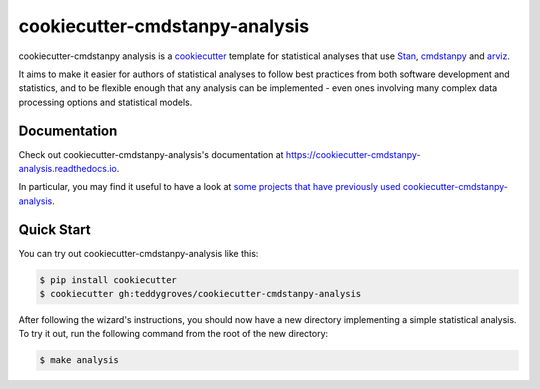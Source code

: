 ===============================
cookiecutter-cmdstanpy-analysis
===============================

cookiecutter-cmdstanpy analysis is a `cookiecutter <https://cookiecutter.readthedocs.io/>`_ template for statistical analyses that use `Stan <https://mc-stan.org/>`_, `cmdstanpy <https://cmdstanpy.readthedocs.io/en/v1.0.1/>`_ and `arviz <https://arviz-devs.github.io/>`_.

It aims to make it easier for authors of statistical analyses to follow best practices from both software development and statistics, and to be flexible enough that any analysis can be implemented - even ones involving many complex data processing options and statistical models.

Documentation
=============
Check out cookiecutter-cmdstanpy-analysis's documentation at `https://cookiecutter-cmdstanpy-analysis.readthedocs.io <https://cookiecutter-cmdstanpy-analysis.readthedocs.io>`_.

In particular, you may find it useful to have a look at `some projects that have previously used cookiecutter-cmdstanpy-analysis <https://cookiecutter-cmdstanpy-analysis.readthedocs.io/en/latest/examples.html>`_.

Quick Start
===========

You can try out cookiecutter-cmdstanpy-analysis like this:

.. code:: sh

    $ pip install cookiecutter
    $ cookiecutter gh:teddygroves/cookiecutter-cmdstanpy-analysis

After following the wizard's instructions, you should now have a new directory
implementing a simple statistical analysis. To try it out, run the following
command from the root of the new directory:

.. code:: sh

    $ make analysis


